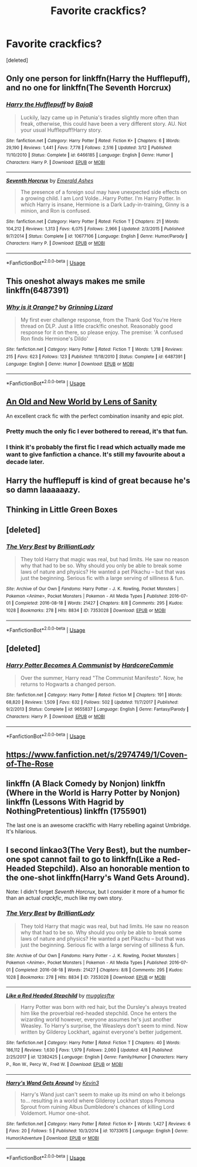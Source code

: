 #+TITLE: Favorite crackfics?

* Favorite crackfics?
:PROPERTIES:
:Score: 6
:DateUnix: 1526212861.0
:DateShort: 2018-May-13
:FlairText: Request
:END:
[deleted]


** Only one person for linkffn(Harry the Hufflepuff), and no one for linkffn(The Seventh Horcrux)
:PROPERTIES:
:Author: patil-triplet
:Score: 8
:DateUnix: 1526221320.0
:DateShort: 2018-May-13
:END:

*** [[https://www.fanfiction.net/s/6466185/1/][*/Harry the Hufflepuff/*]] by [[https://www.fanfiction.net/u/943028/BajaB][/BajaB/]]

#+begin_quote
  Luckily, lazy came up in Petunia's tirades slightly more often than freak, otherwise, this could have been a very different story. AU. Not your usual Hufflepuff!Harry story.
#+end_quote

^{/Site/:} ^{fanfiction.net} ^{*|*} ^{/Category/:} ^{Harry} ^{Potter} ^{*|*} ^{/Rated/:} ^{Fiction} ^{K+} ^{*|*} ^{/Chapters/:} ^{6} ^{*|*} ^{/Words/:} ^{29,190} ^{*|*} ^{/Reviews/:} ^{1,441} ^{*|*} ^{/Favs/:} ^{7,778} ^{*|*} ^{/Follows/:} ^{2,516} ^{*|*} ^{/Updated/:} ^{3/12} ^{*|*} ^{/Published/:} ^{11/10/2010} ^{*|*} ^{/Status/:} ^{Complete} ^{*|*} ^{/id/:} ^{6466185} ^{*|*} ^{/Language/:} ^{English} ^{*|*} ^{/Genre/:} ^{Humor} ^{*|*} ^{/Characters/:} ^{Harry} ^{P.} ^{*|*} ^{/Download/:} ^{[[http://www.ff2ebook.com/old/ffn-bot/index.php?id=6466185&source=ff&filetype=epub][EPUB]]} ^{or} ^{[[http://www.ff2ebook.com/old/ffn-bot/index.php?id=6466185&source=ff&filetype=mobi][MOBI]]}

--------------

[[https://www.fanfiction.net/s/10677106/1/][*/Seventh Horcrux/*]] by [[https://www.fanfiction.net/u/4112736/Emerald-Ashes][/Emerald Ashes/]]

#+begin_quote
  The presence of a foreign soul may have unexpected side effects on a growing child. I am Lord Volde...Harry Potter. I'm Harry Potter. In which Harry is insane, Hermione is a Dark Lady-in-training, Ginny is a minion, and Ron is confused.
#+end_quote

^{/Site/:} ^{fanfiction.net} ^{*|*} ^{/Category/:} ^{Harry} ^{Potter} ^{*|*} ^{/Rated/:} ^{Fiction} ^{T} ^{*|*} ^{/Chapters/:} ^{21} ^{*|*} ^{/Words/:} ^{104,212} ^{*|*} ^{/Reviews/:} ^{1,313} ^{*|*} ^{/Favs/:} ^{6,075} ^{*|*} ^{/Follows/:} ^{2,966} ^{*|*} ^{/Updated/:} ^{2/3/2015} ^{*|*} ^{/Published/:} ^{9/7/2014} ^{*|*} ^{/Status/:} ^{Complete} ^{*|*} ^{/id/:} ^{10677106} ^{*|*} ^{/Language/:} ^{English} ^{*|*} ^{/Genre/:} ^{Humor/Parody} ^{*|*} ^{/Characters/:} ^{Harry} ^{P.} ^{*|*} ^{/Download/:} ^{[[http://www.ff2ebook.com/old/ffn-bot/index.php?id=10677106&source=ff&filetype=epub][EPUB]]} ^{or} ^{[[http://www.ff2ebook.com/old/ffn-bot/index.php?id=10677106&source=ff&filetype=mobi][MOBI]]}

--------------

*FanfictionBot*^{2.0.0-beta} | [[https://github.com/tusing/reddit-ffn-bot/wiki/Usage][Usage]]
:PROPERTIES:
:Author: FanfictionBot
:Score: 2
:DateUnix: 1526221340.0
:DateShort: 2018-May-13
:END:


** This oneshot always makes me smile linkffn(6487391)
:PROPERTIES:
:Author: zombieqatz
:Score: 7
:DateUnix: 1526222343.0
:DateShort: 2018-May-13
:END:

*** [[https://www.fanfiction.net/s/6487391/1/][*/Why is it Orange?/*]] by [[https://www.fanfiction.net/u/1123326/Grinning-Lizard][/Grinning Lizard/]]

#+begin_quote
  My first ever challenge response, from the Thank God You're Here thread on DLP. Just a little crack!fic oneshot. Reasonably good response for it on there, so please enjoy. The premise: 'A confused Ron finds Hermione's Dildo'
#+end_quote

^{/Site/:} ^{fanfiction.net} ^{*|*} ^{/Category/:} ^{Harry} ^{Potter} ^{*|*} ^{/Rated/:} ^{Fiction} ^{T} ^{*|*} ^{/Words/:} ^{1,318} ^{*|*} ^{/Reviews/:} ^{215} ^{*|*} ^{/Favs/:} ^{623} ^{*|*} ^{/Follows/:} ^{123} ^{*|*} ^{/Published/:} ^{11/18/2010} ^{*|*} ^{/Status/:} ^{Complete} ^{*|*} ^{/id/:} ^{6487391} ^{*|*} ^{/Language/:} ^{English} ^{*|*} ^{/Genre/:} ^{Humor} ^{*|*} ^{/Download/:} ^{[[http://www.ff2ebook.com/old/ffn-bot/index.php?id=6487391&source=ff&filetype=epub][EPUB]]} ^{or} ^{[[http://www.ff2ebook.com/old/ffn-bot/index.php?id=6487391&source=ff&filetype=mobi][MOBI]]}

--------------

*FanfictionBot*^{2.0.0-beta} | [[https://github.com/tusing/reddit-ffn-bot/wiki/Usage][Usage]]
:PROPERTIES:
:Author: FanfictionBot
:Score: 3
:DateUnix: 1526222404.0
:DateShort: 2018-May-13
:END:


** [[http://ff2ebook.com/archive.php?search=An+Old+and+New+World][An Old and New World by Lens of Sanity]]

An excellent crack fic with the perfect combination insanity and epic plot.
:PROPERTIES:
:Score: 5
:DateUnix: 1526221265.0
:DateShort: 2018-May-13
:END:

*** Pretty much the only fic I ever bothered to reread, it's that fun.
:PROPERTIES:
:Author: deirox
:Score: 3
:DateUnix: 1526233720.0
:DateShort: 2018-May-13
:END:


*** I think it's probably the first fic I read which actually made me want to give fanfiction a chance. It's still my favourite about a decade later.
:PROPERTIES:
:Author: Lysianda
:Score: 2
:DateUnix: 1526235847.0
:DateShort: 2018-May-13
:END:


** Harry the hufflepuff is kind of great because he's so damn laaaaaazy.
:PROPERTIES:
:Author: dsarma
:Score: 2
:DateUnix: 1526218645.0
:DateShort: 2018-May-13
:END:


** Thinking in Little Green Boxes
:PROPERTIES:
:Author: HoganLol
:Score: 2
:DateUnix: 1526324963.0
:DateShort: 2018-May-14
:END:


** [deleted]
:PROPERTIES:
:Score: 1
:DateUnix: 1526214750.0
:DateShort: 2018-May-13
:END:

*** [[https://archiveofourown.org/works/7353028][*/The Very Best/*]] by [[https://www.archiveofourown.org/users/BrilliantLady/pseuds/BrilliantLady][/BrilliantLady/]]

#+begin_quote
  They told Harry that magic was real, but had limits. He saw no reason why that had to be so. Why should you only be able to break some laws of nature and physics? He wanted a pet Pikachu -- but that was just the beginning. Serious fic with a large serving of silliness & fun.
#+end_quote

^{/Site/:} ^{Archive} ^{of} ^{Our} ^{Own} ^{*|*} ^{/Fandoms/:} ^{Harry} ^{Potter} ^{-} ^{J.} ^{K.} ^{Rowling,} ^{Pocket} ^{Monsters} ^{|} ^{Pokemon} ^{<Anime>,} ^{Pocket} ^{Monsters} ^{|} ^{Pokemon} ^{-} ^{All} ^{Media} ^{Types} ^{*|*} ^{/Published/:} ^{2016-07-01} ^{*|*} ^{/Completed/:} ^{2016-08-18} ^{*|*} ^{/Words/:} ^{21427} ^{*|*} ^{/Chapters/:} ^{8/8} ^{*|*} ^{/Comments/:} ^{295} ^{*|*} ^{/Kudos/:} ^{1028} ^{*|*} ^{/Bookmarks/:} ^{278} ^{*|*} ^{/Hits/:} ^{8834} ^{*|*} ^{/ID/:} ^{7353028} ^{*|*} ^{/Download/:} ^{[[https://archiveofourown.org/downloads/Br/BrilliantLady/7353028/The%20Very%20Best.epub?updated_at=1478441881][EPUB]]} ^{or} ^{[[https://archiveofourown.org/downloads/Br/BrilliantLady/7353028/The%20Very%20Best.mobi?updated_at=1478441881][MOBI]]}

--------------

*FanfictionBot*^{2.0.0-beta} | [[https://github.com/tusing/reddit-ffn-bot/wiki/Usage][Usage]]
:PROPERTIES:
:Author: FanfictionBot
:Score: 1
:DateUnix: 1526214765.0
:DateShort: 2018-May-13
:END:


** [deleted]
:PROPERTIES:
:Score: 1
:DateUnix: 1526215687.0
:DateShort: 2018-May-13
:END:

*** [[https://www.fanfiction.net/s/9655837/1/][*/Harry Potter Becomes A Communist/*]] by [[https://www.fanfiction.net/u/5030815/HardcoreCommie][/HardcoreCommie/]]

#+begin_quote
  Over the summer, Harry read "The Communist Manifesto". Now, he returns to Hogwarts a changed person.
#+end_quote

^{/Site/:} ^{fanfiction.net} ^{*|*} ^{/Category/:} ^{Harry} ^{Potter} ^{*|*} ^{/Rated/:} ^{Fiction} ^{M} ^{*|*} ^{/Chapters/:} ^{191} ^{*|*} ^{/Words/:} ^{68,820} ^{*|*} ^{/Reviews/:} ^{1,509} ^{*|*} ^{/Favs/:} ^{632} ^{*|*} ^{/Follows/:} ^{502} ^{*|*} ^{/Updated/:} ^{11/7/2017} ^{*|*} ^{/Published/:} ^{9/2/2013} ^{*|*} ^{/Status/:} ^{Complete} ^{*|*} ^{/id/:} ^{9655837} ^{*|*} ^{/Language/:} ^{English} ^{*|*} ^{/Genre/:} ^{Fantasy/Parody} ^{*|*} ^{/Characters/:} ^{Harry} ^{P.} ^{*|*} ^{/Download/:} ^{[[http://www.ff2ebook.com/old/ffn-bot/index.php?id=9655837&source=ff&filetype=epub][EPUB]]} ^{or} ^{[[http://www.ff2ebook.com/old/ffn-bot/index.php?id=9655837&source=ff&filetype=mobi][MOBI]]}

--------------

*FanfictionBot*^{2.0.0-beta} | [[https://github.com/tusing/reddit-ffn-bot/wiki/Usage][Usage]]
:PROPERTIES:
:Author: FanfictionBot
:Score: 5
:DateUnix: 1526215706.0
:DateShort: 2018-May-13
:END:


** [[https://www.fanfiction.net/s/2974749/1/Coven-of-The-Rose]]
:PROPERTIES:
:Author: Casey011
:Score: 1
:DateUnix: 1526227128.0
:DateShort: 2018-May-13
:END:


** linkffn (A Black Comedy by Nonjon) linkffn (Where in the World is Harry Potter by Nonjon) linkffn (Lessons With Hagrid by NothingPretentious) linkffn (1755901)

The last one is an awesome crack!fic with Harry rebelling against Umbridge. It's hilarious.
:PROPERTIES:
:Author: bexsilverthorne
:Score: 1
:DateUnix: 1526230980.0
:DateShort: 2018-May-13
:END:


** I second linkao3(The Very Best), but the number-one spot cannot fail to go to linkffn(Like a Red-Headed Stepchild). Also an honorable mention to the one-shot linkffn(Harry's Wand Gets Around).

Note: I didn't forget /Seventh Horcrux/, but I consider it more of a humor fic than an actual /crackfic/, much like my own story.
:PROPERTIES:
:Author: Achille-Talon
:Score: 1
:DateUnix: 1526215024.0
:DateShort: 2018-May-13
:END:

*** [[https://archiveofourown.org/works/7353028][*/The Very Best/*]] by [[https://www.archiveofourown.org/users/BrilliantLady/pseuds/BrilliantLady][/BrilliantLady/]]

#+begin_quote
  They told Harry that magic was real, but had limits. He saw no reason why that had to be so. Why should you only be able to break some laws of nature and physics? He wanted a pet Pikachu -- but that was just the beginning. Serious fic with a large serving of silliness & fun.
#+end_quote

^{/Site/:} ^{Archive} ^{of} ^{Our} ^{Own} ^{*|*} ^{/Fandoms/:} ^{Harry} ^{Potter} ^{-} ^{J.} ^{K.} ^{Rowling,} ^{Pocket} ^{Monsters} ^{|} ^{Pokemon} ^{<Anime>,} ^{Pocket} ^{Monsters} ^{|} ^{Pokemon} ^{-} ^{All} ^{Media} ^{Types} ^{*|*} ^{/Published/:} ^{2016-07-01} ^{*|*} ^{/Completed/:} ^{2016-08-18} ^{*|*} ^{/Words/:} ^{21427} ^{*|*} ^{/Chapters/:} ^{8/8} ^{*|*} ^{/Comments/:} ^{295} ^{*|*} ^{/Kudos/:} ^{1028} ^{*|*} ^{/Bookmarks/:} ^{278} ^{*|*} ^{/Hits/:} ^{8834} ^{*|*} ^{/ID/:} ^{7353028} ^{*|*} ^{/Download/:} ^{[[https://archiveofourown.org/downloads/Br/BrilliantLady/7353028/The%20Very%20Best.epub?updated_at=1478441881][EPUB]]} ^{or} ^{[[https://archiveofourown.org/downloads/Br/BrilliantLady/7353028/The%20Very%20Best.mobi?updated_at=1478441881][MOBI]]}

--------------

[[https://www.fanfiction.net/s/12382425/1/][*/Like a Red Headed Stepchild/*]] by [[https://www.fanfiction.net/u/4497458/mugglesftw][/mugglesftw/]]

#+begin_quote
  Harry Potter was born with red hair, but the Dursley's always treated him like the proverbial red-headed stepchild. Once he enters the wizarding world however, everyone assumes he's just another Weasley. To Harry's surprise, the Weasleys don't seem to mind. Now written by Gilderoy Lockhart, against everyone's better judgement.
#+end_quote

^{/Site/:} ^{fanfiction.net} ^{*|*} ^{/Category/:} ^{Harry} ^{Potter} ^{*|*} ^{/Rated/:} ^{Fiction} ^{T} ^{*|*} ^{/Chapters/:} ^{40} ^{*|*} ^{/Words/:} ^{186,112} ^{*|*} ^{/Reviews/:} ^{1,630} ^{*|*} ^{/Favs/:} ^{1,979} ^{*|*} ^{/Follows/:} ^{2,060} ^{*|*} ^{/Updated/:} ^{4/8} ^{*|*} ^{/Published/:} ^{2/25/2017} ^{*|*} ^{/id/:} ^{12382425} ^{*|*} ^{/Language/:} ^{English} ^{*|*} ^{/Genre/:} ^{Family/Humor} ^{*|*} ^{/Characters/:} ^{Harry} ^{P.,} ^{Ron} ^{W.,} ^{Percy} ^{W.,} ^{Fred} ^{W.} ^{*|*} ^{/Download/:} ^{[[http://www.ff2ebook.com/old/ffn-bot/index.php?id=12382425&source=ff&filetype=epub][EPUB]]} ^{or} ^{[[http://www.ff2ebook.com/old/ffn-bot/index.php?id=12382425&source=ff&filetype=mobi][MOBI]]}

--------------

[[https://www.fanfiction.net/s/10733615/1/][*/Harry's Wand Gets Around/*]] by [[https://www.fanfiction.net/u/279988/Kevin3][/Kevin3/]]

#+begin_quote
  Harry's Wand just can't seem to make up its mind on who it belongs to... resulting in a world where Gilderoy Lockhart stops Pomona Sprout from ruining Albus Dumbledore's chances of killing Lord Voldemort. Humor one-shot.
#+end_quote

^{/Site/:} ^{fanfiction.net} ^{*|*} ^{/Category/:} ^{Harry} ^{Potter} ^{*|*} ^{/Rated/:} ^{Fiction} ^{K+} ^{*|*} ^{/Words/:} ^{1,427} ^{*|*} ^{/Reviews/:} ^{6} ^{*|*} ^{/Favs/:} ^{20} ^{*|*} ^{/Follows/:} ^{5} ^{*|*} ^{/Published/:} ^{10/3/2014} ^{*|*} ^{/id/:} ^{10733615} ^{*|*} ^{/Language/:} ^{English} ^{*|*} ^{/Genre/:} ^{Humor/Adventure} ^{*|*} ^{/Download/:} ^{[[http://www.ff2ebook.com/old/ffn-bot/index.php?id=10733615&source=ff&filetype=epub][EPUB]]} ^{or} ^{[[http://www.ff2ebook.com/old/ffn-bot/index.php?id=10733615&source=ff&filetype=mobi][MOBI]]}

--------------

*FanfictionBot*^{2.0.0-beta} | [[https://github.com/tusing/reddit-ffn-bot/wiki/Usage][Usage]]
:PROPERTIES:
:Author: FanfictionBot
:Score: 1
:DateUnix: 1526215060.0
:DateShort: 2018-May-13
:END:
